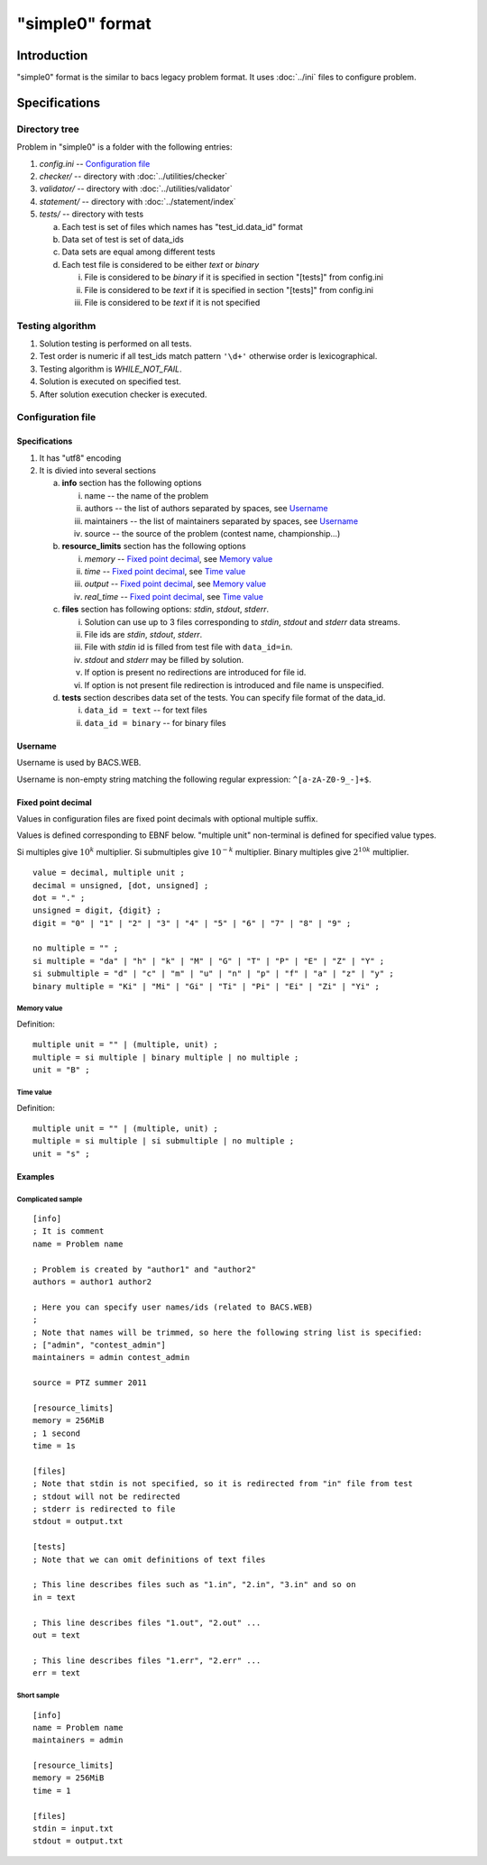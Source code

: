 "simple0" format
================

Introduction
------------

"simple0" format is the similar to bacs legacy problem format.
It uses :doc:`../ini` files to configure problem.

Specifications
--------------

Directory tree
^^^^^^^^^^^^^^

Problem in "simple0" is a folder with the following entries:

1. *config.ini* -- `Configuration file`_

#. *checker/* -- directory with :doc:`../utilities/checker`
#. *validator/* -- directory with :doc:`../utilities/validator`
#. *statement/* -- directory with :doc:`../statement/index`
#. *tests/* -- directory with tests

   a. Each test is set of files which names has "test_id.data_id" format
   #. Data set of test is set of data_ids
   #. Data sets are equal among different tests
   #. Each test file is considered to be either *text* or *binary*

      i. File is considered to be *binary* if it is specified in section "[tests]" from config.ini
      #. File is considered to be *text* if it is specified in section "[tests]" from config.ini
      #. File is considered to be *text* if it is not specified


Testing algorithm
^^^^^^^^^^^^^^^^^

1. Solution testing is performed on all tests.
#. Test order is numeric if all test_ids match pattern ``'\d+'`` otherwise order is lexicographical.
#. Testing algorithm is *WHILE_NOT_FAIL*.
#. Solution is executed on specified test.
#. After solution execution checker is executed.

Configuration file
^^^^^^^^^^^^^^^^^^

Specifications
~~~~~~~~~~~~~~

1. It has "utf8" encoding

#. It is divied into several sections

   a. **info** section has the following options

      i. name -- the name of the problem
      #. authors -- the list of authors separated by spaces, see `Username`_
      #. maintainers -- the list of maintainers separated by spaces, see `Username`_
      #. source -- the source of the problem (contest name, championship...)

   #. **resource_limits** section has the following options

      i. *memory* -- `Fixed point decimal`_, see `Memory value`_
      #. *time* --  `Fixed point decimal`_, see `Time value`_
      #. *output* -- `Fixed point decimal`_, see `Memory value`_
      #. *real_time* --  `Fixed point decimal`_, see `Time value`_

   #. **files** section has following options: *stdin*, *stdout*, *stderr*.

      i. Solution can use up to 3 files corresponding to *stdin*, *stdout* and *stderr* data streams.
      #. File ids are *stdin*, *stdout*, *stderr*.
      #. File with *stdin* id is filled from test file with ``data_id=in``.
      #. *stdout* and *stderr* may be filled by solution.
      #. If option is present no redirections are introduced for file id.
      #. If option is not present file redirection is introduced
         and file name is unspecified.

   #. **tests** section describes data set of the tests.
      You can specify file format of the data_id.

      i. ``data_id = text`` -- for text files
      #. ``data_id = binary`` -- for binary files


Username
~~~~~~~~

Username is used by BACS.WEB.

Username is non-empty string matching the following regular expression: ``^[a-zA-Z0-9_-]+$``.

Fixed point decimal
~~~~~~~~~~~~~~~~~~~

Values in configuration files are fixed point decimals
with optional multiple suffix.

Values is defined corresponding to EBNF below.
"multiple unit" non-terminal is defined for specified value types.

Si multiples give :math:`10^k` multiplier.
Si submultiples give :math:`10^{-k}` multiplier.
Binary multiples give :math:`2^{10k}` multiplier.

.. highlight:: none

::

   value = decimal, multiple unit ;
   decimal = unsigned, [dot, unsigned] ;
   dot = "." ;
   unsigned = digit, {digit} ;
   digit = "0" | "1" | "2" | "3" | "4" | "5" | "6" | "7" | "8" | "9" ;

   no multiple = "" ;
   si multiple = "da" | "h" | "k" | "M" | "G" | "T" | "P" | "E" | "Z" | "Y" ;
   si submultiple = "d" | "c" | "m" | "u" | "n" | "p" | "f" | "a" | "z" | "y" ;
   binary multiple = "Ki" | "Mi" | "Gi" | "Ti" | "Pi" | "Ei" | "Zi" | "Yi" ;

Memory value
````````````

.. highlight:: none

Definition::

   multiple unit = "" | (multiple, unit) ;
   multiple = si multiple | binary multiple | no multiple ;
   unit = "B" ;

Time value
``````````

.. highlight:: none

Definition::

   multiple unit = "" | (multiple, unit) ;
   multiple = si multiple | si submultiple | no multiple ;
   unit = "s" ;

Examples
~~~~~~~~

Complicated sample
``````````````````
.. highlight:: ini

::

   [info]
   ; It is comment
   name = Problem name

   ; Problem is created by "author1" and "author2"
   authors = author1 author2

   ; Here you can specify user names/ids (related to BACS.WEB)
   ;
   ; Note that names will be trimmed, so here the following string list is specified:
   ; ["admin", "contest_admin"]
   maintainers = admin contest_admin

   source = PTZ summer 2011

   [resource_limits]
   memory = 256MiB
   ; 1 second
   time = 1s

   [files]
   ; Note that stdin is not specified, so it is redirected from "in" file from test
   ; stdout will not be redirected
   ; stderr is redirected to file
   stdout = output.txt

   [tests]
   ; Note that we can omit definitions of text files

   ; This line describes files such as "1.in", "2.in", "3.in" and so on
   in = text

   ; This line describes files "1.out", "2.out" ...
   out = text

   ; This line describes files "1.err", "2.err" ...
   err = text


Short sample
````````````
::

   [info]
   name = Problem name
   maintainers = admin

   [resource_limits]
   memory = 256MiB
   time = 1

   [files]
   stdin = input.txt
   stdout = output.txt

